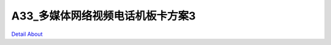 A33_多媒体网络视频电话机板卡方案3 
===============================

.. image:: ./A33_HISENSE_TECH_PC_V10_TOP1.JPG

.. image:: ./A33_HISENSE_TECH_PC_V10_TOP2.JPG

.. image:: ./A33_HISENSE_TECH_PC_V10_SIDE1.JPG

.. image:: ./A33_HISENSE_TECH_PC_V10_SIDE2.JPG

.. image:: ./A33_HISENSE_TECH_PC_V10_BOTTOM.JPG

`Detail About <https://allwinwaydocs.readthedocs.io/zh-cn/latest/about.html#about>`_
